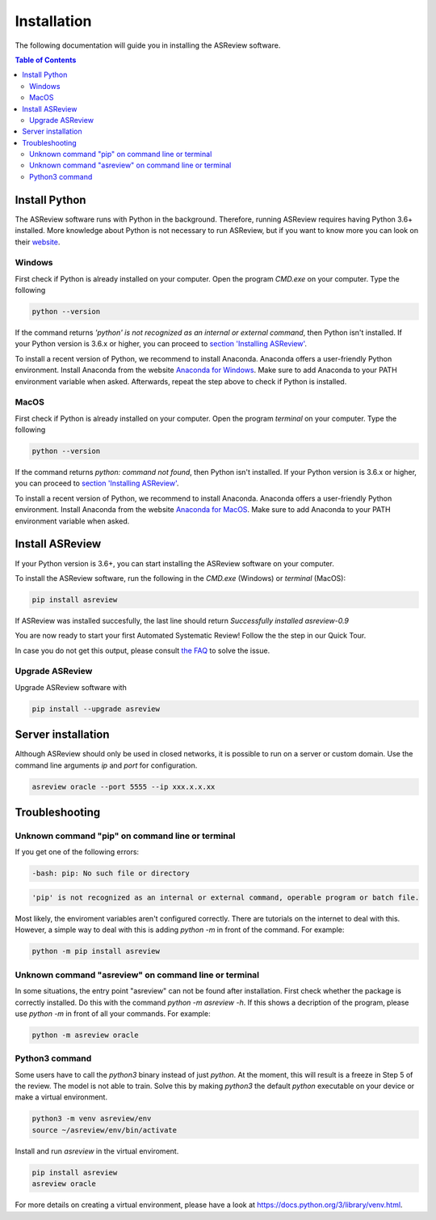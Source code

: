 Installation
============

The following documentation will guide you in installing the ASReview software.

.. contents:: Table of Contents


Install Python 
--------------
The ASReview software runs with Python in the background. Therefore, running ASReview requires having Python 3.6+ installed. More knowledge about Python is not necessary to run ASReview, but if you want to know more you can look on their `website <https://www.python.org/about/>`__.

Windows
~~~~~~~

First check if Python is already installed on your computer. Open the program
`CMD.exe` on your computer. Type the following

.. code:: bash

    python --version

If the command returns `'python' is not recognized as an internal or external
command`, then Python isn't installed. If your Python version is 3.6.x or
higher, you can proceed to 
`section 'Installing ASReview' <#install-asreview>`__. 

To install a recent version of Python, we recommend to install Anaconda.
Anaconda offers a user-friendly Python environment. Install Anaconda from 
the website `Anaconda for Windows <https://docs.anaconda.com/anaconda/install/windows/>`__.
Make sure to add Anaconda to your PATH environment variable when asked.
Afterwards, repeat the step above to check if Python is installed. 

MacOS
~~~~~

First check if Python is already installed on your computer. Open the program
`terminal` on your computer. Type the following

.. code:: bash

    python --version

If the command returns `python: command not found`, then Python isn't
installed. If your Python version is 3.6.x or higher, you can proceed to
`section 'Installing ASReview' <#install-asreview>`__.

To install a recent version of Python, we recommend to install Anaconda.
Anaconda offers a user-friendly Python environment. Install Anaconda from 
the website `Anaconda for MacOS <https://docs.anaconda.com/anaconda/install/mac-os/>`__.
Make sure to add Anaconda to your PATH environment variable when asked.




Install ASReview
----------------

If your Python version is 3.6+, you can start installing the ASReview
software on your computer. 

To install the ASReview software, run the following in the `CMD.exe` (Windows)
or `terminal` (MacOS):

.. code:: bash

    pip install asreview

If ASReview was installed succesfully, the last line should return
`Successfully installed asreview-0.9`


You are now ready to start your first Automated Systematic Review! 
Follow the the step in our Quick Tour.

In case you do not get this output, please consult
`the FAQ <faq.html>`__ to solve the issue.


Upgrade ASReview
~~~~~~~~~~~~~~~~

Upgrade ASReview software with 

.. code:: bash

    pip install --upgrade asreview


Server installation
-------------------

Although ASReview should only be used in closed networks, it is possible to
run on a server or custom domain. Use the command line arguments `ip` and
`port` for configuration.

.. code:: bash

    asreview oracle --port 5555 --ip xxx.x.x.xx

Troubleshooting
---------------

Unknown command "pip" on command line or terminal
~~~~~~~~~~~~~~~~~~~~~~~~~~~~~~~~~~~~~~~~~~~~~~~~~

If you get one of the following errors:

.. code:: bash

  -bash: pip: No such file or directory

.. code:: bash

  'pip' is not recognized as an internal or external command, operable program or batch file.

Most likely, the enviroment variables aren't configured correctly. There are
tutorials on the internet to deal with this. However, a simple way to deal
with this is adding `python -m` in front of the command. For example:


.. code:: bash

  python -m pip install asreview


Unknown command "asreview" on command line or terminal
~~~~~~~~~~~~~~~~~~~~~~~~~~~~~~~~~~~~~~~~~~~~~~~~~~~~~~

In some situations, the entry point "asreview" can not be found after installation.
First check whether the package is correctly installed. Do this with the command 
`python -m asreview -h`. If this shows a decription of the program, please use 
`python -m` in front of all your commands. For example:


.. code-block:: bash

  python -m asreview oracle


Python3 command
~~~~~~~~~~~~~~~

Some users have to call the `python3` binary instead of just `python`. At the
moment, this will result is a freeze in Step 5 of the review. The model is not
able to train. Solve this by making `python3` the default `python` executable
on your device or make a virtual environment.

.. code:: bash
  
    python3 -m venv asreview/env
    source ~/asreview/env/bin/activate

Install and run `asreview` in the virtual enviroment.

.. code:: bash
  
    pip install asreview
    asreview oracle

For more details on creating a virtual environment, please have a look at
https://docs.python.org/3/library/venv.html. 
